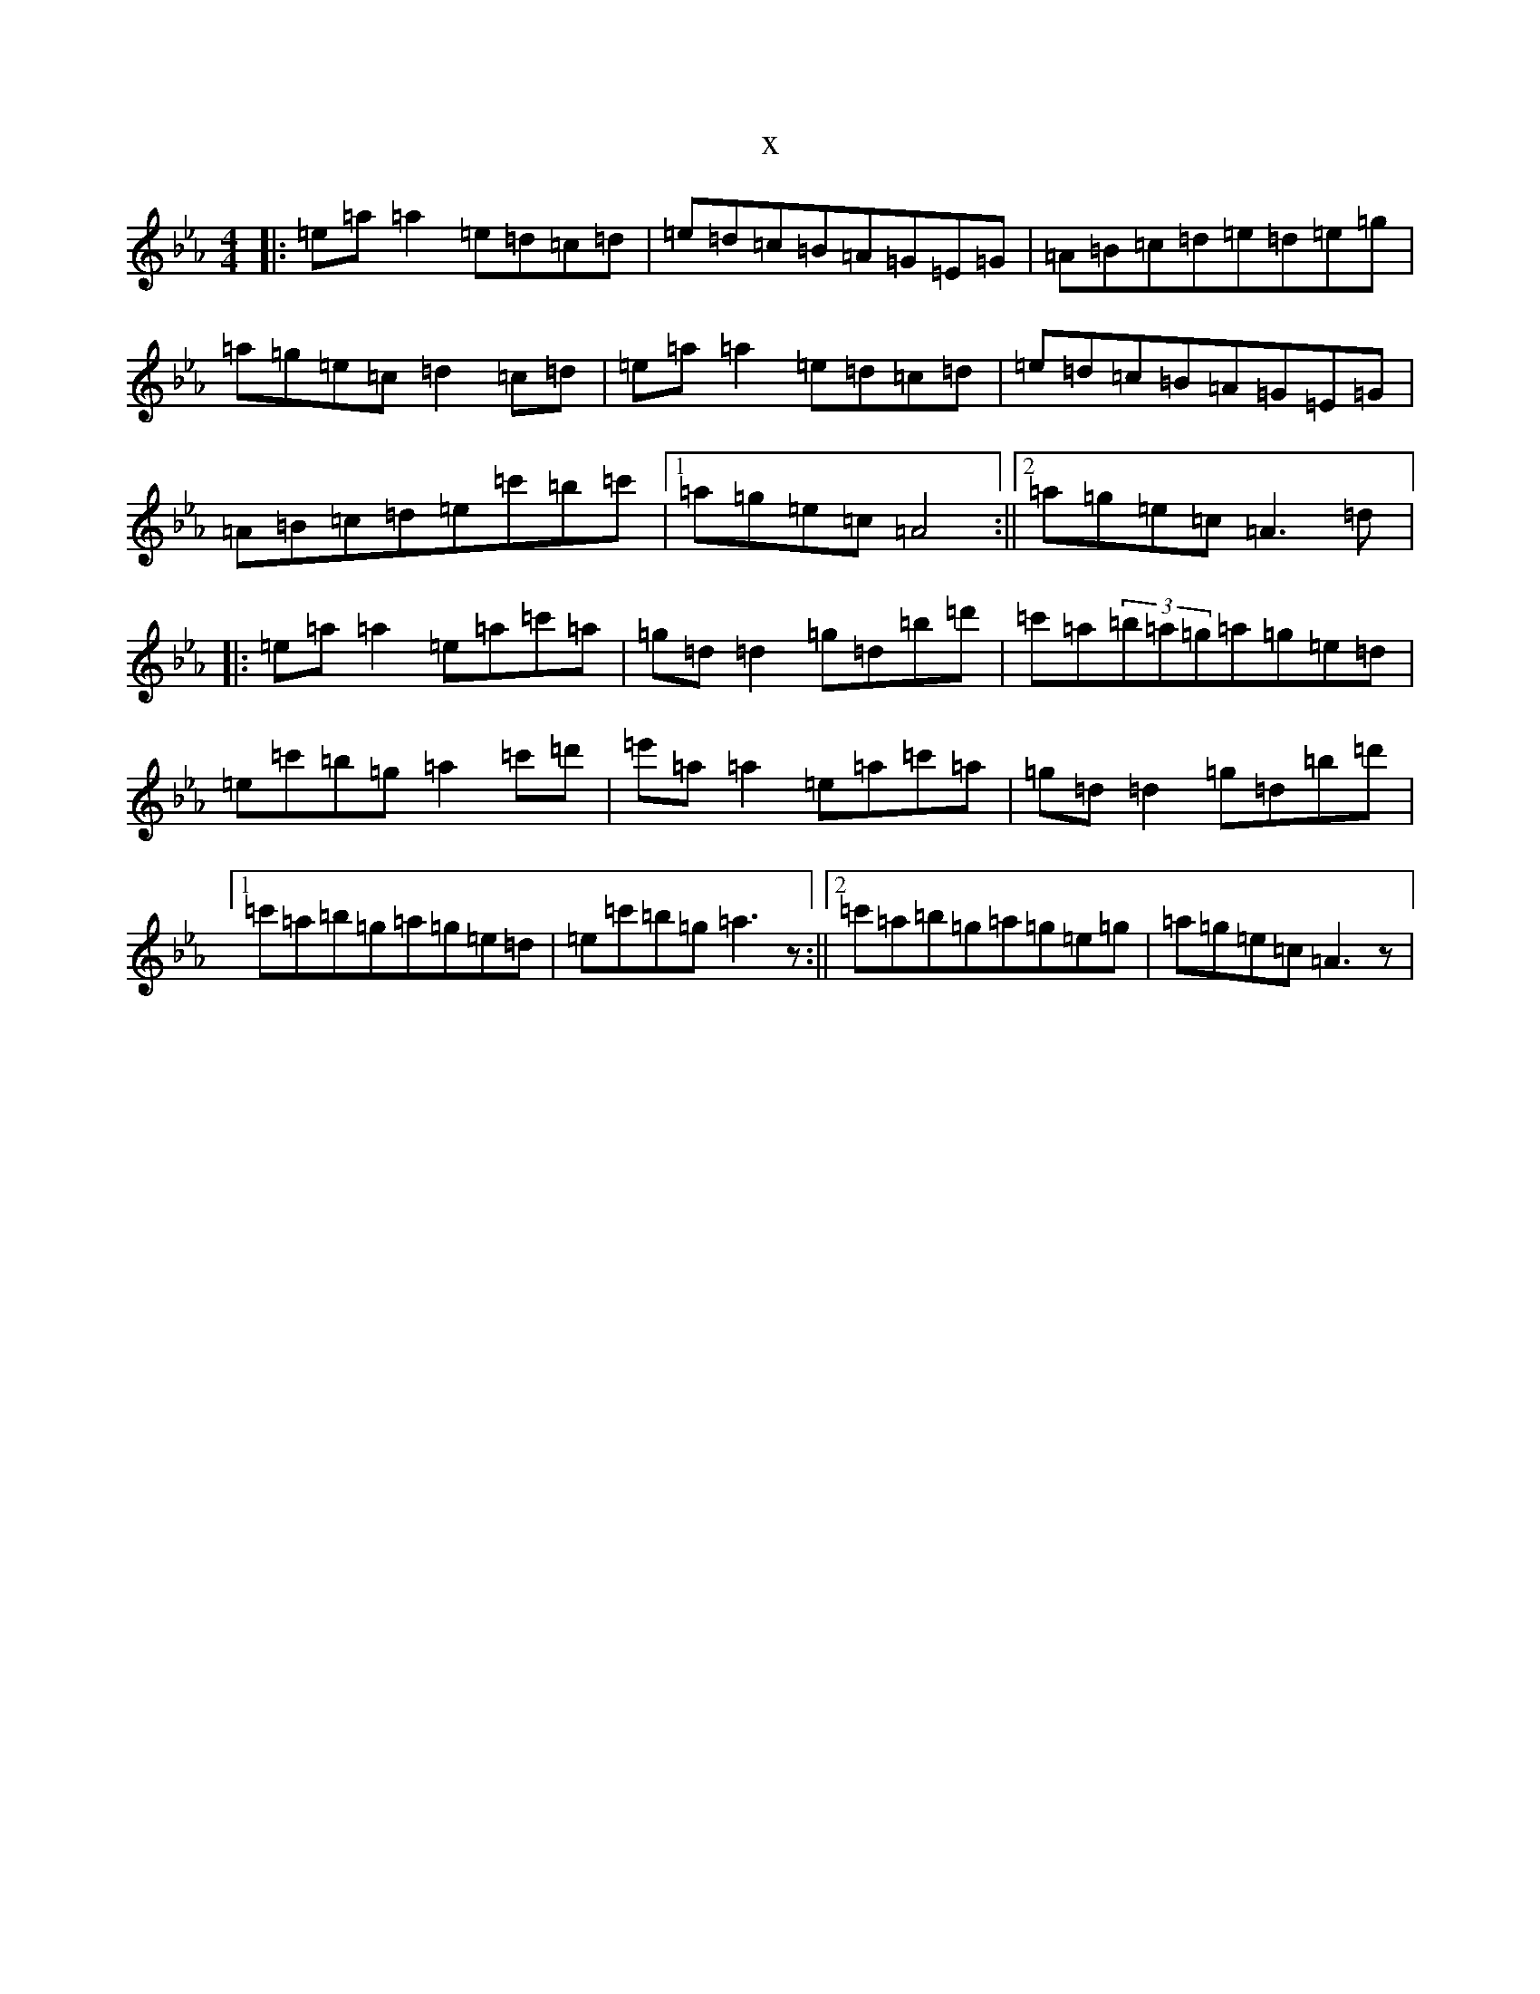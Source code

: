 X:2406
T:x
L:1/8
M:4/4
K: C minor
|:=e=a=a2=e=d=c=d|=e=d=c=B=A=G=E=G|=A=B=c=d=e=d=e=g|=a=g=e=c=d2=c=d|=e=a=a2=e=d=c=d|=e=d=c=B=A=G=E=G|=A=B=c=d=e=c'=b=c'|1=a=g=e=c=A4:||2=a=g=e=c=A3=d|:=e=a=a2=e=a=c'=a|=g=d=d2=g=d=b=d'|=c'=a(3=b=a=g=a=g=e=d|=e=c'=b=g=a2=c'=d'|=e'=a=a2=e=a=c'=a|=g=d=d2=g=d=b=d'|1=c'=a=b=g=a=g=e=d|=e=c'=b=g=a3z:||2=c'=a=b=g=a=g=e=g|=a=g=e=c=A3z|